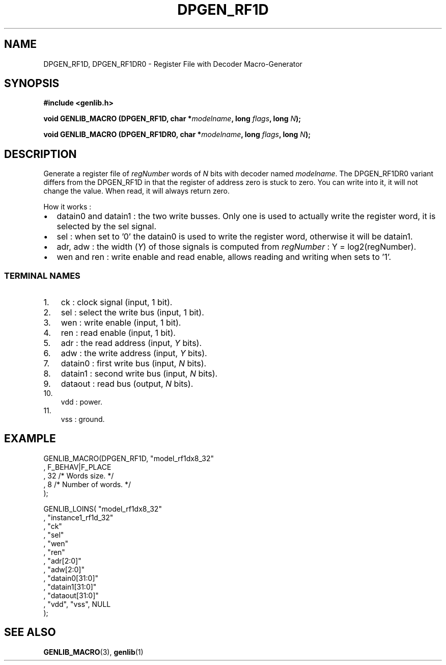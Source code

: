 .\" This manpage has been automatically generated by docbook2man 
.\" from a DocBook document.  This tool can be found at:
.\" <http://shell.ipoline.com/~elmert/comp/docbook2X/> 
.\" Please send any bug reports, improvements, comments, patches, 
.\" etc. to Steve Cheng <steve@ggi-project.org>.
.TH "DPGEN_RF1D" "3" "22 July 2004" "ASIM/LIP6" "Alliance - genlib User's Manual"

.SH NAME
DPGEN_RF1D, DPGEN_RF1DR0 \- Register File with Decoder Macro-Generator
.SH SYNOPSIS
.sp
\fB#include  <genlib.h>
.sp
void GENLIB_MACRO (DPGEN_RF1D, char *\fImodelname\fB, long \fIflags\fB, long \fIN\fB);
.sp
void GENLIB_MACRO (DPGEN_RF1DR0, char *\fImodelname\fB, long \fIflags\fB, long \fIN\fB);
\fR
.SH "DESCRIPTION"
.PP
Generate a register file of \fIregNumber\fR words of \fIN\fR bits
with decoder named \fImodelname\fR\&. The DPGEN_RF1DR0 variant differs
from the DPGEN_RF1D in that the register of address zero is stuck to
zero. You can write into it, it will not change the value. When read,
it will always return zero.
.PP
How it works :
.TP 0.2i
\(bu
datain0 and datain1 : the two write busses. Only one
is used to actually write the register word, it is selected by
the sel signal.
.TP 0.2i
\(bu
sel : when set to \&'0' the datain0 is used to write
the register word, otherwise it will be datain1\&.
.TP 0.2i
\(bu
adr, adw : the width (\fIY\fR) of those signals is
computed from \fIregNumber\fR :
Y = log2(regNumber)\&.
.TP 0.2i
\(bu
wen and ren : write enable and read enable, allows
reading and writing when sets to \&'1'\&. 
.SS "TERMINAL NAMES"
.TP 3
1. 
ck : clock signal (input, 1 bit). 
.TP 3
2. 
sel : select the write bus (input, 1 bit). 
.TP 3
3. 
wen : write enable (input, 1 bit). 
.TP 3
4. 
ren : read enable (input, 1 bit). 
.TP 3
5. 
adr : the read address (input, \fIY\fR bits). 
.TP 3
6. 
adw : the write address (input, \fIY\fR bits). 
.TP 3
7. 
datain0 :  first write bus (input, \fIN\fR bits). 
.TP 3
8. 
datain1 :  second write bus (input, \fIN\fR bits). 
.TP 3
9. 
dataout : read bus (output, \fIN\fR bits). 
.TP 3
10. 
vdd : power. 
.TP 3
11. 
vss : ground. 
.SH "EXAMPLE"
.PP

.nf
GENLIB_MACRO(DPGEN_RF1D, "model_rf1dx8_32"
                       , F_BEHAV|F_PLACE
                       , 32  /* Words size.      */
                       , 8   /* Number of words. */
                       );

GENLIB_LOINS( "model_rf1dx8_32"
            , "instance1_rf1d_32"
            , "ck"
            , "sel"
            , "wen"
            , "ren"
            , "adr[2:0]"
            , "adw[2:0]"
            , "datain0[31:0]"
            , "datain1[31:0]"
            , "dataout[31:0]"
            , "vdd", "vss", NULL
            );
    
.fi
.SH "SEE ALSO"
.PP
\fBGENLIB_MACRO\fR(3),
\fBgenlib\fR(1)
